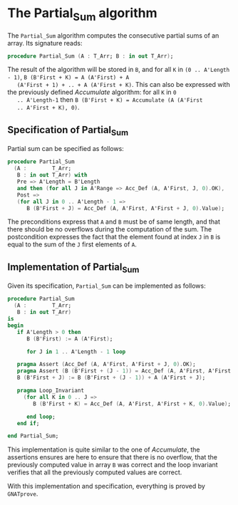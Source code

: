 # Created 2019-07-01 Mon 22:57
#+OPTIONS: author:nil title:nil toc:nil
#+export_file_name: ../../../numeric/Partial_Sum.org

* The Partial_Sum algorithm

The ~Partial_Sum~ algorithm computes the consecutive partial
sums of an array. Its signature reads:

#+begin_src ada
  procedure Partial_Sum (A : T_Arr; B : in out T_Arr);
#+end_src

The result of the algorithm will be stored in ~B~, and for all ~K~
in ~(0 .. A'Length - 1)~, ~B (B'First + K) = A (A'First) + A
   (A'First + 1) + .. + A (A'First + K)~. This can also be expressed
with the previously defined [[Accumulate.org][Accumulate]] algorithm: for all ~K~ in ~0
   .. A'Length-1~ then ~B (B'First + K) = Accumulate (A (A'First
   .. A'First + K), 0)~.

** Specification of Partial_Sum

Partial sum can be specified as follows:

#+begin_src ada
  procedure Partial_Sum
    (A :        T_Arr;
     B : in out T_Arr) with
     Pre => A'Length = B'Length
     and then (for all J in A'Range => Acc_Def (A, A'First, J, 0).OK),
     Post =>
     (for all J in 0 .. A'Length - 1 =>
        B (B'First + J) = Acc_Def (A, A'First, A'First + J, 0).Value);
#+end_src

The preconditions express that ~A~ and ~B~ must be of same length,
and that there should be no overflows during the computation of
the sum. The postcondition expresses the fact that the element
found at index ~J~ in ~B~ is equal to the sum of the ~J~ first
elements of ~A~.

** Implementation of Partial_Sum

Given its specification, ~Partial_Sum~ can be implemented as follows:

#+begin_src ada
  procedure Partial_Sum
    (A :        T_Arr;
     B : in out T_Arr)
  is
  begin
     if A'Length > 0 then
        B (B'First) := A (A'First);

        for J in 1 .. A'Length - 1 loop

  	 pragma Assert (Acc_Def (A, A'First, A'First + J, 0).OK);
  	 pragma Assert (B (B'First + (J - 1)) = Acc_Def (A, A'First, A'First + J - 1, 0).Value);
  	 B (B'First + J) := B (B'First + (J - 1)) + A (A'First + J);

  	 pragma Loop_Invariant
  	   (for all K in 0 .. J =>
  	      B (B'First + K) = Acc_Def (A, A'First, A'First + K, 0).Value);

        end loop;
     end if;

  end Partial_Sum;
#+end_src

This implementation is quite similar to the one of [[Accumulate.org][Accumulate]], the
assertions ensures are here to ensure that there is no overflow,
that the previously computed value in array ~B~ was correct and
the loop invariant verifies that all the previously computed
values are correct.

With this implementation and specification, everything is proved
by ~GNATprove~.
